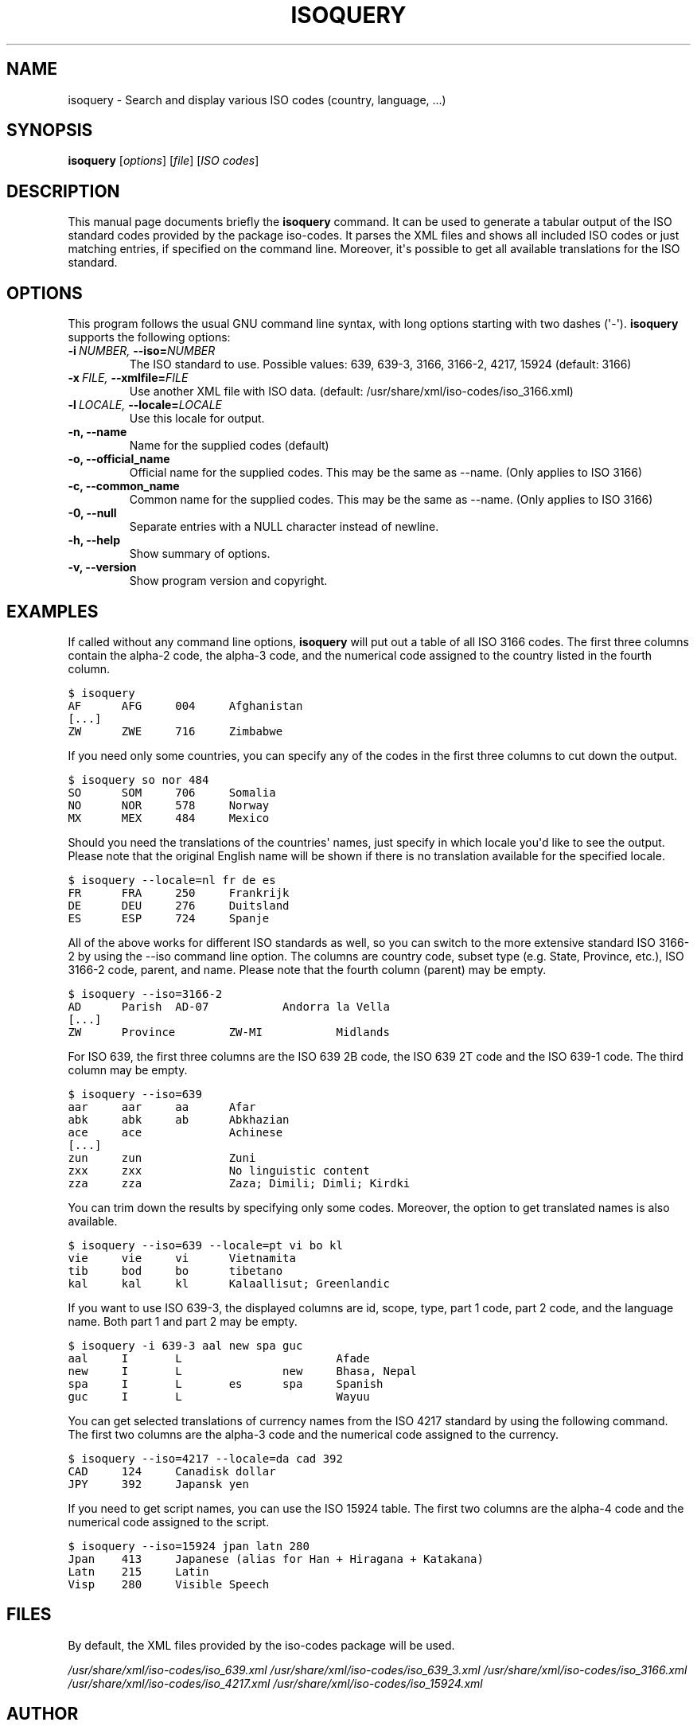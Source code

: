 .\" Man page generated from reStructeredText.
.
.TH ISOQUERY 1 "2010-06-30" "1.0" ""
.SH NAME
isoquery \- Search and display various ISO codes (country, language, ...)
.
.nr rst2man-indent-level 0
.
.de1 rstReportMargin
\\$1 \\n[an-margin]
level \\n[rst2man-indent-level]
level margin: \\n[rst2man-indent\\n[rst2man-indent-level]]
-
\\n[rst2man-indent0]
\\n[rst2man-indent1]
\\n[rst2man-indent2]
..
.de1 INDENT
.\" .rstReportMargin pre:
. RS \\$1
. nr rst2man-indent\\n[rst2man-indent-level] \\n[an-margin]
. nr rst2man-indent-level +1
.\" .rstReportMargin post:
..
.de UNINDENT
. RE
.\" indent \\n[an-margin]
.\" old: \\n[rst2man-indent\\n[rst2man-indent-level]]
.nr rst2man-indent-level -1
.\" new: \\n[rst2man-indent\\n[rst2man-indent-level]]
.in \\n[rst2man-indent\\n[rst2man-indent-level]]u
..
.SH SYNOPSIS
.sp
\fBisoquery\fP [\fIoptions\fP] [\fIfile\fP] [\fIISO codes\fP]
.SH DESCRIPTION
.sp
This manual page documents briefly the \fBisoquery\fP command.
It can be used to generate a tabular output of the ISO standard
codes provided by the package iso\-codes.
It parses the XML files and shows all included ISO codes or just
matching entries, if specified on the command line.
Moreover, it\(aqs possible to get all available translations for
the ISO standard.
.SH OPTIONS
.sp
This program follows the usual GNU command line syntax, with long options
starting with two dashes (\(aq\-\(aq). \fBisoquery\fP supports the following options:
.INDENT 0.0
.TP
.BI \-i \ NUMBER, \ \-\-iso\fB= NUMBER
.
The ISO standard to use. Possible values: 639,
639\-3, 3166, 3166\-2, 4217, 15924 (default: 3166)
.TP
.BI \-x \ FILE, \ \-\-xmlfile\fB= FILE
.
Use another XML file with ISO data.
(default: /usr/share/xml/iso\-codes/iso_3166.xml)
.TP
.BI \-l \ LOCALE, \ \-\-locale\fB= LOCALE
.
Use this locale for output.
.TP
.B \-n,  \-\-name
.
Name for the supplied codes (default)
.TP
.B \-o,  \-\-official_name
.
Official name for the supplied codes. This may be
the same as \-\-name. (Only applies to ISO 3166)
.TP
.B \-c,  \-\-common_name
.
Common name for the supplied codes. This may be
the same as \-\-name. (Only applies to ISO 3166)
.TP
.B \-0,  \-\-null
.
Separate entries with a NULL character instead
of newline.
.TP
.B \-h,  \-\-help
.
Show summary of options.
.TP
.B \-v,  \-\-version
.
Show program version and copyright.
.UNINDENT
.SH EXAMPLES
.sp
If called without any command line options, \fBisoquery\fP will put out a
table of all ISO 3166 codes. The first three columns contain the alpha\-2 code,
the alpha\-3 code, and the numerical code assigned to the country listed
in the fourth column.
.sp
.nf
.ft C
$ isoquery
AF      AFG     004     Afghanistan
[...]
ZW      ZWE     716     Zimbabwe
.ft P
.fi
.sp
If you need only some countries, you can specify any of the codes in
the first three columns to cut down the output.
.sp
.nf
.ft C
$ isoquery so nor 484
SO      SOM     706     Somalia
NO      NOR     578     Norway
MX      MEX     484     Mexico
.ft P
.fi
.sp
Should you need the translations of the countries\(aq names, just specify
in which locale you\(aqd like to see the output.
Please note that the original English name will be shown if there is no
translation available for the specified locale.
.sp
.nf
.ft C
$ isoquery \-\-locale=nl fr de es
FR      FRA     250     Frankrijk
DE      DEU     276     Duitsland
ES      ESP     724     Spanje
.ft P
.fi
.sp
All of the above works for different ISO standards as well, so you can
switch to the more extensive standard ISO 3166\-2 by using the \-\-iso command
line option. The columns are country code, subset type (e.g. State, Province,
etc.), ISO 3166\-2 code, parent, and name. Please note that the fourth column
(parent) may be empty.
.sp
.nf
.ft C
$ isoquery \-\-iso=3166\-2
AD      Parish  AD\-07           Andorra la Vella
[...]
ZW      Province        ZW\-MI           Midlands
.ft P
.fi
.sp
For ISO 639, the first three columns are the ISO 639 2B code, the
ISO 639 2T code and the ISO 639\-1 code. The third column may be empty.
.sp
.nf
.ft C
$ isoquery \-\-iso=639
aar     aar     aa      Afar
abk     abk     ab      Abkhazian
ace     ace             Achinese
[...]
zun     zun             Zuni
zxx     zxx             No linguistic content
zza     zza             Zaza; Dimili; Dimli; Kirdki
.ft P
.fi
.sp
You can trim down the results by specifying only some codes. Moreover,
the option to get translated names is also available.
.sp
.nf
.ft C
$ isoquery \-\-iso=639 \-\-locale=pt vi bo kl
vie     vie     vi      Vietnamita
tib     bod     bo      tibetano
kal     kal     kl      Kalaallisut; Greenlandic
.ft P
.fi
.sp
If you want to use ISO 639\-3, the displayed columns are id, scope, type,
part 1 code, part 2 code, and the language name. Both part 1 and part 2
may be empty.
.sp
.nf
.ft C
$ isoquery \-i 639\-3 aal new spa guc
aal     I       L                       Afade
new     I       L               new     Bhasa, Nepal
spa     I       L       es      spa     Spanish
guc     I       L                       Wayuu
.ft P
.fi
.sp
You can get selected translations of currency names from the ISO 4217
standard by using the following command. The first two columns are the
alpha\-3 code and the numerical code assigned to the currency.
.sp
.nf
.ft C
$ isoquery \-\-iso=4217 \-\-locale=da cad 392
CAD     124     Canadisk dollar
JPY     392     Japansk yen
.ft P
.fi
.sp
If you need to get script names, you can use the ISO 15924 table.
The first two columns are the alpha\-4 code and the numerical code
assigned to the script.
.sp
.nf
.ft C
$ isoquery \-\-iso=15924 jpan latn 280
Jpan    413     Japanese (alias for Han + Hiragana + Katakana)
Latn    215     Latin
Visp    280     Visible Speech
.ft P
.fi
.SH FILES
.sp
By default, the XML files provided by the iso\-codes package will be used.
.sp
\fI/usr/share/xml/iso\-codes/iso_639.xml\fP
\fI/usr/share/xml/iso\-codes/iso_639_3.xml\fP
\fI/usr/share/xml/iso\-codes/iso_3166.xml\fP
\fI/usr/share/xml/iso\-codes/iso_4217.xml\fP
\fI/usr/share/xml/iso\-codes/iso_15924.xml\fP
.SH AUTHOR
.sp
Tobias Quathamer <\fI\%toddy@debian.org\fP>
.\" Generated by docutils manpage writer.
.\" 
.
